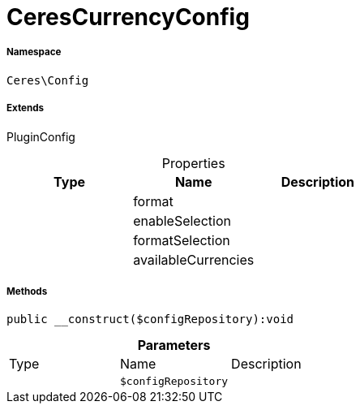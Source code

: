 :table-caption!:
:example-caption!:
:source-highlighter: prettify
:sectids!:
[[ceres__cerescurrencyconfig]]
= CeresCurrencyConfig





===== Namespace

`Ceres\Config`

===== Extends
PluginConfig




.Properties
|===
|Type |Name |Description

| 
    |format
    |
| 
    |enableSelection
    |
| 
    |formatSelection
    |
| 
    |availableCurrencies
    |
|===


===== Methods

[source%nowrap, php]
----

public __construct($configRepository):void

----









.*Parameters*
|===
|Type |Name |Description
| 
a|`$configRepository`
|
|===


